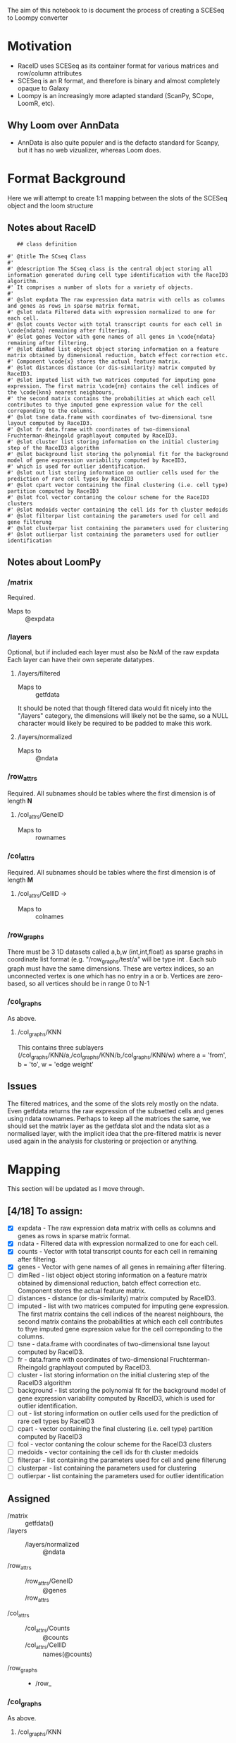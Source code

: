 The aim of this notebook to is document the process of creating a SCESeq to Loompy converter

* Motivation
 + RaceID uses SCESeq as its container format for various matrices and row/column attributes
 + SCESeq is an R format, and therefore is binary and almost completely opaque to Galaxy
 + Loompy is an increasingly more adapted standard (ScanPy, SCope, LoomR, etc).

** Why Loom over AnnData
  + AnnData is also quite populer and is the defacto standard for Scanpy, but it has no web vizualizer, whereas Loom does.

* Format Background

Here we will attempt to create 1:1 mapping between the slots of the SCESeq object and the loom structure

** Notes about RaceID

   #+begin_src R (this is from https://raw.githubusercontent.com/dgrun/RaceID3_StemID2_package/master/R/RaceID.R
   ## class definition

#' @title The SCseq Class
#'
#' @description The SCseq class is the central object storing all information generated during cell type identification with the RaceID3 algorithm.
#' It comprises a number of slots for a variety of objects.
#'
#' @slot expdata The raw expression data matrix with cells as columns and genes as rows in sparse matrix format.
#' @slot ndata Filtered data with expression normalized to one for each cell.
#' @slot counts Vector with total transcript counts for each cell in \code{ndata} remaining after filtering.
#' @slot genes Vector with gene names of all genes in \code{ndata} remaining after filtering.
#' @slot dimRed list object object storing information on a feature matrix obtained by dimensional reduction, batch effect correction etc.
#' Component \code{x} stores the actual feature matrix.
#' @slot distances distance (or dis-similarity) matrix computed by RaceID3.
#' @slot imputed list with two matrices computed for imputing gene expression. The first matrix \code{nn} contains the cell indices of the \code{knn} nearest neighbours,
#' the second matrix contains the probabilities at which each cell contributes to thye imputed gene expression value for the cell correponding to the columns.
#' @slot tsne data.frame with coordinates of two-dimensional tsne layout computed by RaceID3.
#' @slot fr data.frame with coordinates of two-dimensional Fruchterman-Rheingold graphlayout computed by RaceID3.
#' @slot cluster list storing information on the initial clustering step of the RaceID3 algorithm
#' @slot background list storing the polynomial fit for the background model of gene expression variability computed by RaceID3,
#' which is used for outlier identification.
#' @slot out list storing information on outlier cells used for the prediction of rare cell types by RaceID3
#' @slot cpart vector containing the final clustering (i.e. cell type) partition computed by RaceID3
#' @slot fcol vector contaning the colour scheme for the RaceID3 clusters
#' @slot medoids vector containing the cell ids for th cluster medoids
#' @slot filterpar list containing the parameters used for cell and gene filterung
#' @slot clusterpar list containing the parameters used for clustering
#' @slot outlierpar list containing the parameters used for outlier identification
   #+end_src

** Notes about LoomPy

*** /matrix
 Required.
 + Maps to :: @expdata
*** /layers
 Optional, but if included each layer must also be NxM of the raw expdata
 Each layer can have their own seperate datatypes.
**** /layers/filtered
 + Maps to :: getfdata
 It should be noted that though filtered data would fit nicely into the "/layers" category, the dimensions will likely not be the same, so a NULL character would likely be required to be padded to make this work.
**** /layers/normalized
 + Maps to :: @ndata
*** /row_attrs
 Required. All subnames should be tables where the first dimension is of length *N*
**** /col_attrs/GeneID
 + Maps to :: rownames
*** /col_attrs
 Required. All subnames should be tables where the first dimension is of length *M*
**** /col_attrs/CellID → 
 + Maps to :: colnames
*** /row_graphs
There must be 3 1D datasets called a,b,w (int,int,float) as sparse graphs in coordinate list format (e.g. "/row_graphs/test/a" will be type int . Each sub graph must have the same dimensions. 
These are vertex indices, so an unconnected vertex is one which has no entry in a or b.
Vertices are zero-based, so all vertices should be in range 0 to N-1
*** /col_graphs
As above.
**** /col_graphs/KNN
This contains three sublayers (/col_graphs/KNN/a,/col_graphs/KNN/b,/col_graphs/KNN/w) where a = 'from', b = 'to', w = 'edge weight'

** Issues

The filtered matrices, and the some of the slots rely mostly on the ndata. Even getfdata returns the raw expression of the subsetted cells and genes using ndata rownames. Perhaps to keep all the matrices the same, we should set the matrix layer as the getfdata slot and the ndata slot as a normalised layer, with the implicit idea that the pre-filtered matrix is never used again in the analysis for clustering or projection or anything.

* Mapping

This section will be updated as I move through.

** [4/18] To assign:
 
+ [X] expdata - The raw expression data matrix with cells as columns and genes as rows in sparse matrix format.
+ [X] ndata - Filtered data with expression normalized to one for each cell.
+ [X] counts - Vector with total transcript counts for each cell in \code{ndata} remaining after filtering.
+ [X] genes - Vector with gene names of all genes in \code{ndata} remaining after filtering.
+ [ ] dimRed - list object object storing information on a feature matrix obtained by dimensional reduction, batch effect correction etc. Component \code{x} stores the actual feature matrix.
+ [ ] distances - distance (or dis-similarity) matrix computed by RaceID3.
+ [ ] imputed - list with two matrices computed for imputing gene expression. The first matrix \code{nn} contains the cell indices of the \code{knn} nearest neighbours, the second matrix contains the probabilities at which each cell contributes to thye imputed gene expression value for the cell correponding to the columns.
+ [ ] tsne - data.frame with coordinates of two-dimensional tsne layout computed by RaceID3.
+ [ ] fr - data.frame with coordinates of two-dimensional Fruchterman-Rheingold graphlayout computed by RaceID3.
+ [ ] cluster - list storing information on the initial clustering step of the RaceID3 algorithm
+ [ ] background - list storing the polynomial fit for the background model of gene expression variability computed by RaceID3, which is used for outlier identification.
+ [ ] out - list storing information on outlier cells used for the prediction of rare cell types by RaceID3
+ [ ] cpart - vector containing the final clustering (i.e. cell type) partition computed by RaceID3
+ [ ] fcol - vector contaning the colour scheme for the RaceID3 clusters
+ [ ] medoids - vector containing the cell ids for th cluster medoids
+ [ ] filterpar - list containing the parameters used for cell and gene filterung
+ [ ] clusterpar - list containing the parameters used for clustering
+ [ ] outlierpar - list containing the parameters used for outlier identification


** Assigned 

 + /matrix :: getfdata()
 + /layers ::
   - /layers/normalized :: @ndata
 + /row_attrs ::
   - /row_attrs/GeneID :: @genes
   - /row_attrs :: 
 + /col_attrs ::
   - /col_attrs/Counts :: @counts
   - /col_attrs/CellID :: names(@counts)
 + /row_graphs ::
   - /row_

*** /col_graphs
As above.
**** /col_graphs/KNN
